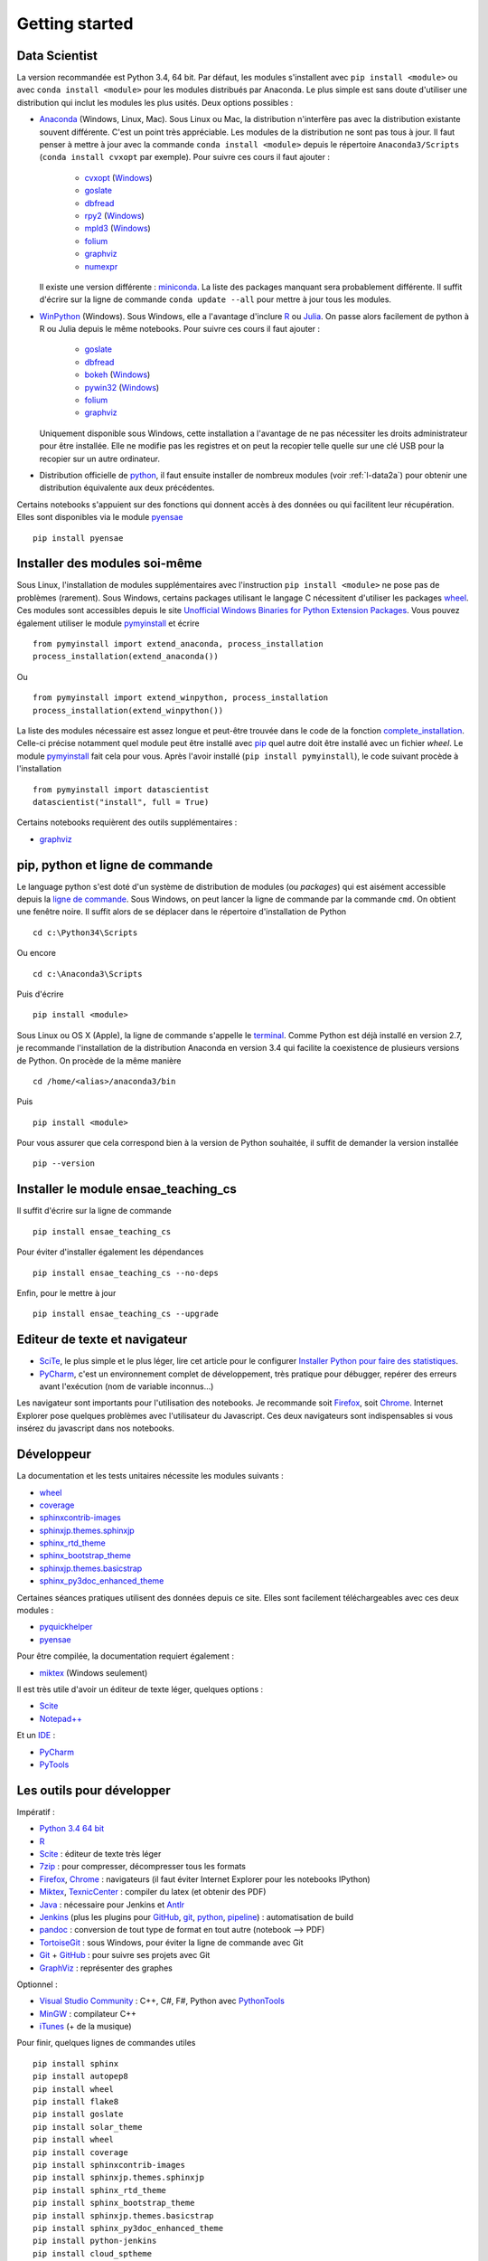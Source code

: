 


Getting started
---------------

.. index:: R, Julia, WinPython, Anaconda, pyminstall

Data Scientist
++++++++++++++

La version recommandée est Python 3.4, 64 bit. Par défaut, les modules 
s'installent avec ``pip install <module>`` ou avec ``conda install <module>``
pour les modules distribués par Anaconda. 
Le plus simple est sans doute d'utiliser une distribution qui inclut
les modules les plus usités. Deux options possibles :

* `Anaconda <http://continuum.io/downloads#py34>`_ (Windows, Linux, Mac). 
  Sous Linux ou Mac, la distribution n'interfère pas avec la distribution existante
  souvent différente. C'est un point très appréciable. Les modules de la distribution ne sont 
  pas tous à jour. Il faut penser à mettre à jour avec la commande ``conda install <module>``
  depuis le répertoire ``Anaconda3/Scripts`` (``conda install cvxopt`` par exemple).
  Pour suivre ces cours il faut ajouter :

    * `cvxopt <http://cvxopt.org/>`_ (`Windows <http://www.lfd.uci.edu/~gohlke/pythonlibs/#cvxopt>`_)
    * `goslate <http://pythonhosted.org/goslate/>`_
    * `dbfread <http://dbfread.readthedocs.org/en/latest/>`_
    * `rpy2 <http://rpy.sourceforge.net/>`_ (`Windows <http://www.lfd.uci.edu/~gohlke/pythonlibs/#rpy2>`_)
    * `mpld3 <http://mpld3.github.io/>`_ (`Windows <http://www.lfd.uci.edu/~gohlke/pythonlibs/>`_)
    * `folium <https://github.com/python-visualization/folium>`_
    * `graphviz <https://github.com/xflr6/graphviz>`_
    * `numexpr <https://github.com/pydata/numexpr>`_
    
  Il existe une version différente : `miniconda <http://conda.pydata.org/miniconda.html>`_.
  La liste des packages manquant sera probablement différente.
  Il suffit d'écrire sur la ligne de commande ``conda update --all`` 
  pour mettre à jour tous les modules.

* `WinPython <https://winpython.github.io/>`_ (Windows). Sous Windows, elle a l'avantage d'inclure
  `R <http://www.r-project.org/>`_ ou `Julia <http://julialang.org/>`_. On passe alors
  facilement de python à R ou Julia depuis le même notebooks. Pour suivre ces cours il faut ajouter :

    * `goslate <http://pythonhosted.org/goslate/>`_
    * `dbfread <http://dbfread.readthedocs.org/en/latest/>`_
    * `bokeh <http://bokeh.pydata.org/en/latest/>`_ (`Windows <http://www.lfd.uci.edu/~gohlke/pythonlibs/#bokeh>`_)
    * `pywin32 <https://pypi.python.org/pypi/pywin32>`_ (`Windows <http://www.lfd.uci.edu/~gohlke/pythonlibs/#pywin32>`_)
    * `folium <https://github.com/python-visualization/folium>`_
    * `graphviz <https://github.com/xflr6/graphviz>`_    
    
  Uniquement disponible sous Windows, cette installation a l'avantage de ne pas 
  nécessiter les droits administrateur pour être installée. Elle
  ne modifie pas les registres et on peut la recopier telle quelle sur une clé USB
  pour la recopier sur un autre ordinateur.
  
* Distribution officielle de `python <https://www.python.org/>`_, il faut ensuite 
  installer de nombreux modules (voir :ref:`l-data2a`) pour obtenir
  une distribution équivalente aux deux précédentes.
  
Certains notebooks s'appuient sur des fonctions qui donnent accès
à des données ou qui facilitent leur récupération. Elles sont disponibles
via le module `pyensae <http://www.xavierdupre.fr/app/pyensae/helpsphinx/index.html>`_ ::

    pip install pyensae
  
  
Installer des modules soi-même
++++++++++++++++++++++++++++++
    
Sous Linux, l'installation de modules supplémentaires avec l'instruction
``pip install <module>`` ne pose pas de problèmes (rarement).
Sous Windows, certains packages utilisant le langage C nécessitent
d'utiliser les packages `wheel <http://wheel.readthedocs.org/en/latest/>`_. 
Ces modules sont accessibles depuis le site 
`Unofficial Windows Binaries for Python Extension Packages <http://www.lfd.uci.edu/~gohlke/pythonlibs/>`_.
Vous pouvez également utiliser le module `pymyinstall <http://www.xavierdupre.fr/app/pymyinstall/helpsphinx/index.html>`_
et écrire ::

    from pymyinstall import extend_anaconda, process_installation
    process_installation(extend_anaconda())

Ou ::
    
    from pymyinstall import extend_winpython, process_installation
    process_installation(extend_winpython())
    
La liste des modules
nécessaire est assez longue et peut-être trouvée dans le code de la fonction
`complete_installation <https://github.com/sdpython/pymyinstall/blob/master/src/pymyinstall/packaged/packaged_config.py>`_.
Celle-ci précise notamment quel module peut être installé avec `pip <https://pypi.python.org/pypi/pip>`_
quel autre doit être installé avec un fichier *wheel*.
Le module 
`pymyinstall <http://www.xavierdupre.fr/app/pymyinstall/helpsphinx/index.html>`_
fait cela pour vous. Après l'avoir installé (``pip install pymyinstall``), le code suivant
procède à l'installation ::

    from pymyinstall import datascientist
    datascientist("install", full = True)
        
Certains notebooks requièrent des outils supplémentaires :

* `graphviz <http://www.graphviz.org/>`_


.. index:: pip, ligne de commande

pip, python et ligne de commande
++++++++++++++++++++++++++++++++


Le language python s'est doté d'un système de distribution de modules (ou *packages*)
qui est aisément accessible depuis la `ligne de commande <http://fr.wikipedia.org/wiki/Interface_en_ligne_de_commande>`_.
Sous Windows, on peut lancer la ligne de commande par la commande ``cmd``. On obtient une fenêtre noire.
Il suffit alors de se déplacer dans le répertoire d'installation de Python ::

    cd c:\Python34\Scripts
    
Ou encore ::

    cd c:\Anaconda3\Scripts
    
Puis d'écrire ::

    pip install <module>
    
Sous Linux ou OS X (Apple), la ligne de commande s'appelle le `terminal <http://doc.ubuntu-fr.org/terminal>`_.
Comme Python est déjà installé en version 2.7, je recommande l'installation de la distribution
Anaconda en version 3.4 qui facilite la coexistence de plusieurs versions de Python. On procède de la même manière ::

    cd /home/<alias>/anaconda3/bin
    
Puis ::

    pip install <module>

Pour vous assurer que cela correspond bien à la version de Python souhaitée,
il suffit de demander la version installée ::

    pip --version
    
    
Installer le module ensae_teaching_cs
+++++++++++++++++++++++++++++++++++++

Il suffit d'écrire sur la ligne de commande ::

    pip install ensae_teaching_cs
    
Pour éviter d'installer également les dépendances ::

    pip install ensae_teaching_cs --no-deps
    
Enfin, pour le mettre à jour ::

    pip install ensae_teaching_cs --upgrade
    
    
Editeur de texte et navigateur
++++++++++++++++++++++++++++++

.. index:: éditeur, IDE

* `SciTe <http://www.scintilla.org/SciTE.html>`_, le plus simple et le plus léger,
  lire cet article pour le configurer
  `Installer Python pour faire des statistiques <http://www.xavierdupre.fr/blog/2014-02-26_nojs.html>`_.
* `PyCharm <https://www.jetbrains.com/pycharm/>`_, c'est un environnement complet de développement,
  très pratique pour débugger, repérer des erreurs avant l'exécution (nom de variable inconnus...)
  
.. index:: navigateur, notebook  

Les navigateur sont importants pour l'utilisation des notebooks. Je recommande soit
`Firefox <https://www.mozilla.org/fr/firefox/new/>`_, 
soit `Chrome <http://www.google.com/chrome/>`_. Internet Explorer pose quelques problèmes
avec l'utilisateur du Javascript. Ces deux navigateurs sont indispensables si vous insérez du javascript
dans nos notebooks.
        
        
Développeur
+++++++++++
        
La documentation et les tests unitaires nécessite les modules suivants :

* `wheel <https://wheel.readthedocs.org/en/latest/>`_ 
* `coverage <https://pypi.python.org/pypi/coverage>`_ 
* `sphinxcontrib-images <http://pythonhosted.org//sphinxcontrib-images/>`_
* `sphinxjp.themes.sphinxjp <https://pypi.python.org/pypi/sphinxjp.themes.sphinxjp>`_ 
* `sphinx_rtd_theme <https://github.com/snide/sphinx_rtd_theme>`_ 
* `sphinx_bootstrap_theme <http://ryan-roemer.github.io/sphinx-bootstrap-theme/>`_ 
* `sphinxjp.themes.basicstrap <https://pythonhosted.org/sphinxjp.themes.basicstrap/>`_ 
* `sphinx_py3doc_enhanced_theme <https://pypi.python.org/pypi/sphinx_py3doc_enhanced_theme>`_

Certaines séances pratiques utilisent des données depuis ce site. 
Elles sont facilement téléchargeables avec ces deux modules :

* `pyquickhelper <http://www.xavierdupre.fr/app/pyquickhelper/helpsphinx/index.html>`_
* `pyensae <http://www.xavierdupre.fr/app/pyensae/helpsphinx/>`_

Pour être compilée, la documentation requiert également :

* `miktex <http://miktex.org/>`_ (Windows seulement)
    
Il est très utile d'avoir un éditeur de texte léger, quelques options :

* `Scite <http://www.scintilla.org/SciTE.html>`_
* `Notepad++ <http://notepad-plus-plus.org/>`_
    
Et un `IDE <http://en.wikipedia.org/wiki/Integrated_development_environment>`_ :

* `PyCharm <https://www.jetbrains.com/pycharm/>`_
* `PyTools <http://pytools.codeplex.com/>`_
    

Les outils pour développer
++++++++++++++++++++++++++

Impératif :

* `Python 3.4 64 bit <https://www.python.org/downloads/>`_
* `R <http://www.r-project.org/>`_
* `Scite <http://www.scintilla.org/SciTE.html>`_ : éditeur de texte très léger
* `7zip <http://www.7-zip.org/>`_ : pour compresser, décompresser tous les formats
* `Firefox <https://www.mozilla.org/fr-FR/firefox/new/>`_, `Chrome <http://www.google.com/chrome/>`_ : navigateurs 
  (il faut éviter Internet Explorer pour les notebooks IPython)
* `Miktex <http://miktex.org/>`_, `TexnicCenter <http://www.texniccenter.org/>`_ : compiler du latex (et obtenir des PDF)
* `Java <http://www.java.com/fr/download/>`_ : nécessaire pour Jenkins et `Antlr <http://www.antlr.org/>`_
* `Jenkins <https://jenkins-ci.org/>`_ (plus les plugins pour `GitHub <https://wiki.jenkins-ci.org/display/JENKINS/GitHub+Plugin>`_, 
  `git <https://wiki.jenkins-ci.org/display/JENKINS/Git+Plugin>`_, 
  `python <https://wiki.jenkins-ci.org/display/JENKINS/Python+Plugin>`_, 
  `pipeline <https://wiki.jenkins-ci.org/display/JENKINS/Build+Pipeline+Plugin>`_) : automatisation de build
* `pandoc <http://pandoc.org/>`_ : conversion de tout type de format en tout autre (notebook --> PDF)
* `TortoiseGit <https://tortoisegit.org>`_ : sous Windows, pour éviter la ligne de commande avec Git
* `Git <http://git-scm.com/>`_ + `GitHub <https://github.com/>`_ : pour suivre ses projets avec Git
* `GraphViz <http://www.graphviz.org/>`_ : représenter des graphes

Optionnel :

* `Visual Studio Community <https://www.visualstudio.com/>`_ : C++, C#, F#, Python avec `PythonTools <https://pytools.codeplex.com/>`_
* `MinGW <http://www.mingw.org/>`_ : compilateur C++
* `iTunes <https://www.apple.com/itunes/>`_ (+ de la musique)


Pour finir, quelques lignes de commandes utiles ::

    pip install sphinx
    pip install autopep8
    pip install wheel
    pip install flake8
    pip install goslate
    pip install solar_theme
    pip install wheel
    pip install coverage
    pip install sphinxcontrib-images
    pip install sphinxjp.themes.sphinxjp
    pip install sphinx_rtd_theme
    pip install sphinx_bootstrap_theme
    pip install sphinxjp.themes.basicstrap
    pip install sphinx_py3doc_enhanced_theme
    pip install python-jenkins
    pip install cloud_sptheme
    pip install wild_sphinx_theme
    pip install bayespy


